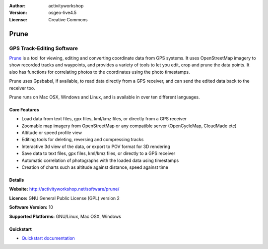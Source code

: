 :Author: activityworkshop
:Version: osgeo-live4.5
:License: Creative Commons

.. _prune-overview:

.. image:: images/project_logos/logo-prune.png
  :alt: project logo
  :align: right
  :target: http://activityworkshop.net/software/prune/


Prune
=====

GPS Track-Editing Software 
~~~~~~~~~~~~~~~~~~~~~~~~~~

`Prune <http://activityworkshop.net/software/prune/>`_ is a tool for viewing,
editing and converting coordinate data from GPS systems.  It uses OpenStreetMap
imagery to show recorded tracks and waypoints, and provides a variety of tools
to let you edit, crop and prune the data points.  It also has functions for
correlating photos to the coordinates using the photo timestamps.

Prune uses Gpsbabel, if available, to read data directly from a GPS receiver,
and can send the edited data back to the receiver too.

Prune runs on Mac OSX, Windows and Linux, and is available
in over ten different languages.

Core Features
-------------

.. image:: images/screenshots/1024x768/prune_barcelona.png
  :scale: 50 %
  :alt: screenshot
  :align: right

* Load data from text files, gpx files, kml/kmz files, or directly from a GPS receiver
* Zoomable map imagery from OpenStreetMap or any compatible server (OpenCycleMap, CloudMade etc)
* Altitude or speed profile view
* Editing tools for deleting, reversing and compressing tracks
* Interactive 3d view of the data, or export to POV format for 3D rendering
* Save data to text files, gpx files, kml/kmz files, or directly to a GPS receiver
* Automatic correlation of photographs with the loaded data using timestamps
* Creation of charts such as altitude against distance, speed against time

Details
-------

**Website:** http://activityworkshop.net/software/prune/

**Licence:** GNU General Public License (GPL) version 2

**Software Version:** 10

**Supported Platforms:** GNU/Linux, Mac OSX, Windows


Quickstart
----------

* `Quickstart documentation <../quickstart/prune_quickstart.html>`_

